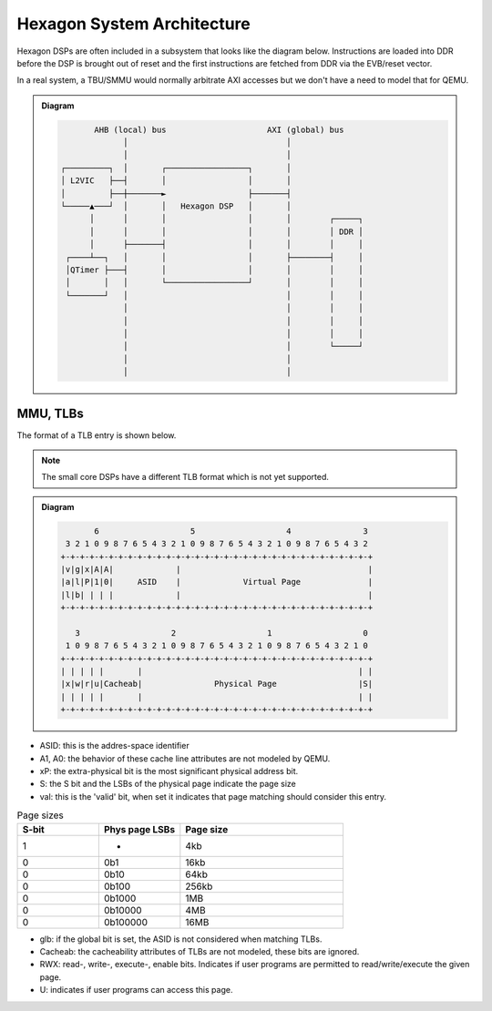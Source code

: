 Hexagon System Architecture
===========================

Hexagon DSPs are often included in a subsystem that looks like the diagram
below.  Instructions are loaded into DDR before the DSP is brought out of
reset and the first instructions are fetched from DDR via the EVB/reset vector.

In a real system, a TBU/SMMU would normally arbitrate AXI accesses but
we don't have a need to model that for QEMU.

.. admonition:: Diagram

 .. code:: text

           AHB (local) bus                     AXI (global) bus
                 │                                 │
                 │                                 │
    ┌─────────┐  │       ┌─────────────────┐       │
    │ L2VIC   ├──┤       │                 │       │
    │         ├──┼───────►                 ├───────┤
    └─────▲───┘  │       │   Hexagon DSP   │       │
          │      │       │                 │       │        ┌─────┐
          │      │       │                 │       │        │ DDR │
          │      ├───────┤                 │       │        │     │
     ┌────┴──┐   │       │                 │       ├────────┤     │
     │QTimer ├───┤       │                 │       │        │     │
     │       │   │       └─────────────────┘       │        │     │
     └───────┘   │                                 │        │     │
                 │                                 │        │     │
                 │                                 │        │     │
                 │                                 │        │     │
                 │                                 │        └─────┘
                 │                                 │
                 │                                 │


MMU, TLBs
---------

The format of a TLB entry is shown below.

.. note::
    The small core DSPs have a different TLB format which is not yet
    supported.

.. admonition:: Diagram

 .. code:: text

             6                   5                   4               3
       3 2 1 0 9 8 7 6 5 4 3 2 1 0 9 8 7 6 5 4 3 2 1 0 9 8 7 6 5 4 3 2
      +-+-+-+-+-+-+-+-+-+-+-+-+-+-+-+-+-+-+-+-+-+-+-+-+-+-+-+-+-+-+-+-+
      |v|g|x|A|A|             |                                       |
      |a|l|P|1|0|     ASID    |             Virtual Page              |
      |l|b| | | |             |                                       |
      +-+-+-+-+-+-+-+-+-+-+-+-+-+-+-+-+-+-+-+-+-+-+-+-+-+-+-+-+-+-+-+-+

         3                   2                   1                   0
       1 0 9 8 7 6 5 4 3 2 1 0 9 8 7 6 5 4 3 2 1 0 9 8 7 6 5 4 3 2 1 0
      +-+-+-+-+-+-+-+-+-+-+-+-+-+-+-+-+-+-+-+-+-+-+-+-+-+-+-+-+-+-+-+-+
      | | | | |       |                                             | |
      |x|w|r|u|Cacheab|               Physical Page                 |S|
      | | | | |       |                                             | |
      +-+-+-+-+-+-+-+-+-+-+-+-+-+-+-+-+-+-+-+-+-+-+-+-+-+-+-+-+-+-+-+-+


* ASID: this is the addres-space identifier
* A1, A0: the behavior of these cache line attributes are not modeled by QEMU.
* xP: the extra-physical bit is the most significant physical address bit.
* S: the S bit and the LSBs of the physical page indicate the page size
* val: this is the 'valid' bit, when set it indicates that page matching
  should consider this entry.

.. list-table:: Page sizes
   :widths: 25 25 50
   :header-rows: 1

   * - S-bit
     - Phys page LSBs
     - Page size
   * - 1
     - -
     - 4kb
   * - 0
     - 0b1
     - 16kb
   * - 0
     - 0b10
     - 64kb
   * - 0
     - 0b100
     - 256kb
   * - 0
     - 0b1000
     - 1MB
   * - 0
     - 0b10000
     - 4MB
   * - 0
     - 0b100000
     - 16MB

* glb: if the global bit is set, the ASID is not considered when matching
  TLBs.
* Cacheab: the cacheability attributes of TLBs are not modeled, these bits
  are ignored.
* RWX: read-, write-, execute-, enable bits.  Indicates if user programs
  are permitted to read/write/execute the given page.
* U: indicates if user programs can access this page.
